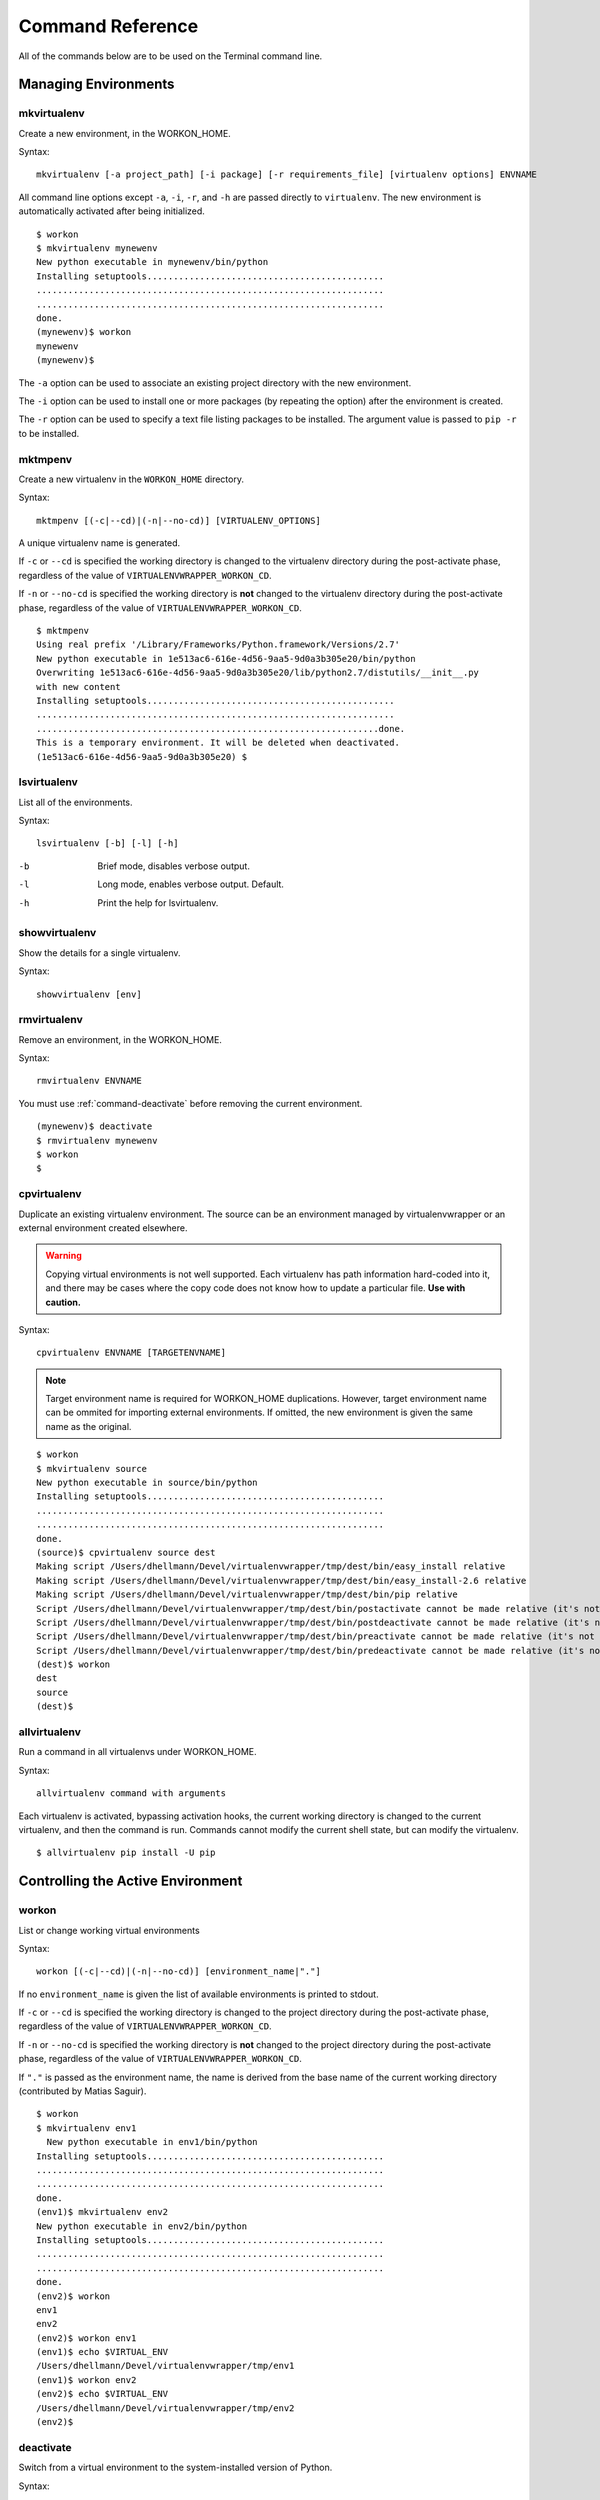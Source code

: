 .. Quick reference documentation for virtualenvwrapper command line functions
    Originally contributed Thursday, May 28, 2009 by Steve Steiner (ssteinerX@gmail.com)

.. _command:

#################
Command Reference
#################

All of the commands below are to be used on the Terminal command line.

=====================
Managing Environments
=====================

.. _command-mkvirtualenv:

mkvirtualenv
------------

Create a new environment, in the WORKON_HOME.

Syntax::

    mkvirtualenv [-a project_path] [-i package] [-r requirements_file] [virtualenv options] ENVNAME

All command line options except ``-a``, ``-i``, ``-r``, and ``-h`` are passed
directly to ``virtualenv``.  The new environment is automatically
activated after being initialized.

::

    $ workon
    $ mkvirtualenv mynewenv
    New python executable in mynewenv/bin/python
    Installing setuptools.............................................
    ..................................................................
    ..................................................................
    done.
    (mynewenv)$ workon
    mynewenv
    (mynewenv)$ 

The ``-a`` option can be used to associate an existing project
directory with the new environment.

The ``-i`` option can be used to install one or more packages (by
repeating the option) after the environment is created.

The ``-r`` option can be used to specify a text file listing packages
to be installed. The argument value is passed to ``pip -r`` to be
installed.

.. seealso::

   * :ref:`scripts-premkvirtualenv`
   * :ref:`scripts-postmkvirtualenv`
   * `requirements file format`_

.. _requirements file format: https://pip.pypa.io/en/latest/reference/pip_install/#requirements-file-format

.. _command-mktmpenv:

mktmpenv
--------

Create a new virtualenv in the ``WORKON_HOME`` directory.

Syntax::

    mktmpenv [(-c|--cd)|(-n|--no-cd)] [VIRTUALENV_OPTIONS]

A unique virtualenv name is generated.

If ``-c`` or ``--cd`` is specified the working directory is changed to
the virtualenv directory during the post-activate phase, regardless of
the value of ``VIRTUALENVWRAPPER_WORKON_CD``.

If ``-n`` or ``--no-cd`` is specified the working directory is **not**
changed to the virtualenv directory during the post-activate phase,
regardless of the value of ``VIRTUALENVWRAPPER_WORKON_CD``.

::

    $ mktmpenv
    Using real prefix '/Library/Frameworks/Python.framework/Versions/2.7'
    New python executable in 1e513ac6-616e-4d56-9aa5-9d0a3b305e20/bin/python
    Overwriting 1e513ac6-616e-4d56-9aa5-9d0a3b305e20/lib/python2.7/distutils/__init__.py 
    with new content
    Installing setuptools...............................................
    ....................................................................
    .................................................................done.
    This is a temporary environment. It will be deleted when deactivated.
    (1e513ac6-616e-4d56-9aa5-9d0a3b305e20) $

.. _command-lsvirtualenv:

lsvirtualenv
------------

List all of the environments.

Syntax::

    lsvirtualenv [-b] [-l] [-h]

-b
  Brief mode, disables verbose output.
-l
  Long mode, enables verbose output.  Default.
-h
  Print the help for lsvirtualenv.

.. seealso::

   * :ref:`scripts-get_env_details`

.. _command-showvirtualenv:

showvirtualenv
--------------

Show the details for a single virtualenv.

Syntax::

    showvirtualenv [env]

.. seealso::

   * :ref:`scripts-get_env_details`

.. _command-rmvirtualenv:

rmvirtualenv
------------

Remove an environment, in the WORKON_HOME.

Syntax::

    rmvirtualenv ENVNAME

You must use :ref:`command-deactivate` before removing the current
environment.

::

    (mynewenv)$ deactivate
    $ rmvirtualenv mynewenv
    $ workon
    $

.. seealso::

   * :ref:`scripts-prermvirtualenv`
   * :ref:`scripts-postrmvirtualenv`

.. _command-cpvirtualenv:

cpvirtualenv
------------

Duplicate an existing virtualenv environment. The source can be an
environment managed by virtualenvwrapper or an external environment
created elsewhere.

.. warning::

   Copying virtual environments is not well supported. Each virtualenv
   has path information hard-coded into it, and there may be cases
   where the copy code does not know how to update a particular
   file. **Use with caution.**

Syntax::

    cpvirtualenv ENVNAME [TARGETENVNAME]

.. note::

  Target environment name is required for WORKON_HOME
  duplications. However, target environment name can be ommited for
  importing external environments. If omitted, the new environment is
  given the same name as the original.

::

    $ workon 
    $ mkvirtualenv source
    New python executable in source/bin/python
    Installing setuptools.............................................
    ..................................................................
    ..................................................................
    done.
    (source)$ cpvirtualenv source dest
    Making script /Users/dhellmann/Devel/virtualenvwrapper/tmp/dest/bin/easy_install relative
    Making script /Users/dhellmann/Devel/virtualenvwrapper/tmp/dest/bin/easy_install-2.6 relative
    Making script /Users/dhellmann/Devel/virtualenvwrapper/tmp/dest/bin/pip relative
    Script /Users/dhellmann/Devel/virtualenvwrapper/tmp/dest/bin/postactivate cannot be made relative (it's not a normal script that starts with #!/Users/dhellmann/Devel/virtualenvwrapper/tmp/dest/bin/python)
    Script /Users/dhellmann/Devel/virtualenvwrapper/tmp/dest/bin/postdeactivate cannot be made relative (it's not a normal script that starts with #!/Users/dhellmann/Devel/virtualenvwrapper/tmp/dest/bin/python)
    Script /Users/dhellmann/Devel/virtualenvwrapper/tmp/dest/bin/preactivate cannot be made relative (it's not a normal script that starts with #!/Users/dhellmann/Devel/virtualenvwrapper/tmp/dest/bin/python)
    Script /Users/dhellmann/Devel/virtualenvwrapper/tmp/dest/bin/predeactivate cannot be made relative (it's not a normal script that starts with #!/Users/dhellmann/Devel/virtualenvwrapper/tmp/dest/bin/python)
    (dest)$ workon 
    dest
    source
    (dest)$ 

.. seealso::

   * :ref:`scripts-precpvirtualenv`
   * :ref:`scripts-postcpvirtualenv`
   * :ref:`scripts-premkvirtualenv`
   * :ref:`scripts-postmkvirtualenv`

.. _command-allvirtualenv:

allvirtualenv
-------------

Run a command in all virtualenvs under WORKON_HOME.

Syntax::

    allvirtualenv command with arguments

Each virtualenv is activated, bypassing activation hooks, the current
working directory is changed to the current virtualenv, and then the
command is run. Commands cannot modify the current shell state, but
can modify the virtualenv.

::

  $ allvirtualenv pip install -U pip


==================================
Controlling the Active Environment
==================================

.. _command-workon:

workon
------

List or change working virtual environments

Syntax::

    workon [(-c|--cd)|(-n|--no-cd)] [environment_name|"."]

If no ``environment_name`` is given the list of available environments
is printed to stdout.

If ``-c`` or ``--cd`` is specified the working directory is changed to
the project directory during the post-activate phase, regardless of
the value of ``VIRTUALENVWRAPPER_WORKON_CD``.

If ``-n`` or ``--no-cd`` is specified the working directory is **not**
changed to the project directory during the post-activate phase,
regardless of the value of ``VIRTUALENVWRAPPER_WORKON_CD``.

If ``"."`` is passed as the environment name, the name is derived from
the base name of the current working directory (contributed by Matias
Saguir).

::

    $ workon 
    $ mkvirtualenv env1
      New python executable in env1/bin/python
    Installing setuptools.............................................
    ..................................................................
    ..................................................................
    done.
    (env1)$ mkvirtualenv env2
    New python executable in env2/bin/python
    Installing setuptools.............................................
    ..................................................................
    ..................................................................
    done.
    (env2)$ workon 
    env1
    env2
    (env2)$ workon env1
    (env1)$ echo $VIRTUAL_ENV
    /Users/dhellmann/Devel/virtualenvwrapper/tmp/env1
    (env1)$ workon env2
    (env2)$ echo $VIRTUAL_ENV
    /Users/dhellmann/Devel/virtualenvwrapper/tmp/env2
    (env2)$ 


.. seealso::

   * :ref:`scripts-predeactivate`
   * :ref:`scripts-postdeactivate`
   * :ref:`scripts-preactivate`
   * :ref:`scripts-postactivate`
   * :ref:`variable-VIRTUALENVWRAPPER_WORKON_CD`

.. _command-deactivate:

deactivate
----------

Switch from a virtual environment to the system-installed version of
Python.

Syntax::

    deactivate

.. note::

    This command is actually part of virtualenv, but is wrapped to
    provide before and after hooks, just as workon does for activate.

::

    $ workon 
    $ echo $VIRTUAL_ENV

    $ mkvirtualenv env1
    New python executable in env1/bin/python
    Installing setuptools.............................................
    ..................................................................
    ..................................................................
    done.
    (env1)$ echo $VIRTUAL_ENV
    /Users/dhellmann/Devel/virtualenvwrapper/tmp/env1
    (env1)$ deactivate
    $ echo $VIRTUAL_ENV

    $ 

.. seealso::

   * :ref:`scripts-predeactivate`
   * :ref:`scripts-postdeactivate`

==================================
Quickly Navigating to a virtualenv
==================================

There are two functions to provide shortcuts to navigate into the
currently-active virtualenv.

cdvirtualenv
------------

Change the current working directory to ``$VIRTUAL_ENV``.

Syntax::

    cdvirtualenv [subdir]

Calling ``cdvirtualenv`` changes the current working directory to the
top of the virtualenv (``$VIRTUAL_ENV``).  An optional argument is
appended to the path, allowing navigation directly into a
subdirectory.

::

    $ mkvirtualenv env1
    New python executable in env1/bin/python
    Installing setuptools.............................................
    ..................................................................
    ..................................................................
    done.
    (env1)$ echo $VIRTUAL_ENV
    /Users/dhellmann/Devel/virtualenvwrapper/tmp/env1
    (env1)$ cdvirtualenv
    (env1)$ pwd
    /Users/dhellmann/Devel/virtualenvwrapper/tmp/env1
    (env1)$ cdvirtualenv bin
    (env1)$ pwd
    /Users/dhellmann/Devel/virtualenvwrapper/tmp/env1/bin

cdsitepackages
--------------

Change the current working directory to the ``site-packages`` for
``$VIRTUAL_ENV``.

Syntax::

    cdsitepackages [subdir]

Because the exact path to the site-packages directory in the
virtualenv depends on the version of Python, ``cdsitepackages`` is
provided as a shortcut for ``cdvirtualenv
lib/python${pyvers}/site-packages``. An optional argument is also
allowed, to specify a directory hierarchy within the ``site-packages``
directory to change into.

::

    $ mkvirtualenv env1
    New python executable in env1/bin/python
    Installing setuptools.............................................
    ..................................................................
    ..................................................................
    done.
    (env1)$ echo $VIRTUAL_ENV
    /Users/dhellmann/Devel/virtualenvwrapper/tmp/env1
    (env1)$ cdsitepackages PyMOTW/bisect/
    (env1)$ pwd
    /Users/dhellmann/Devel/virtualenvwrapper/tmp/env1/lib/python2.6/site-packages/PyMOTW/bisect

lssitepackages
--------------

Calling ``lssitepackages`` shows the content of the ``site-packages``
directory of the currently-active virtualenv.

Syntax::

    lssitepackages

::

    $ mkvirtualenv env1
    New python executable in env1/bin/python
    Installing setuptools.............................................
    ..................................................................
    ..................................................................
    done.
    (env1)$ $ workon env1
    (env1)$ lssitepackages 
    setuptools-0.6.10-py2.6.egg     pip-0.6.3-py2.6.egg
    easy-install.pth                setuptools.pth

===============
Path Management
===============

.. _command-add2virtualenv:

add2virtualenv
--------------

Adds the specified directories to the Python path for the
currently-active virtualenv.

Syntax::

    add2virtualenv directory1 directory2 ...

Sometimes it is desirable to share installed packages that are not in
the system ``site-packages`` directory and which should not be
installed in each virtualenv.  One possible solution is to symlink the
source into the environment ``site-packages`` directory, but it is
also easy to add extra directories to the PYTHONPATH by including them
in a ``.pth`` file inside ``site-packages`` using ``add2virtualenv``.

1. Check out the source for a big project, such as Django.
2. Run: ``add2virtualenv path_to_source``.
3. Run: ``add2virtualenv``.
4. A usage message and list of current "extra" paths is printed.
5. Use option ``-d`` to remove the added path.

The directory names are added to a path file named
``_virtualenv_path_extensions.pth`` inside the site-packages directory
for the environment.

*Based on a contribution from James Bennett and Jannis Leidel.*

.. _command-toggleglobalsitepackages:

toggleglobalsitepackages
------------------------

Controls whether the active virtualenv will access the packages in the
global Python ``site-packages`` directory.

Syntax::

    toggleglobalsitepackages [-q]

Outputs the new state of the virtualenv. Use the ``-q`` switch to turn off all
output.

::

    $ mkvirtualenv env1
    New python executable in env1/bin/python
    Installing setuptools.............................................
    ..................................................................
    ..................................................................
    done.
    (env1)$ toggleglobalsitepackages
    Disabled global site-packages
    (env1)$ toggleglobalsitepackages
    Enabled global site-packages
    (env1)$ toggleglobalsitepackages -q
    (env1)$

============================
Project Directory Management
============================

.. seealso::

   :ref:`project-management`

.. _command-mkproject:

mkproject
---------

Create a new virtualenv in the WORKON_HOME and project directory in
PROJECT_HOME.

Syntax::

    mkproject [-f|--force] [-t template] [virtualenv_options] ENVNAME

-f, --force    Create the virtualenv even if the project directory
               already exists

The template option may be repeated to have several templates used to
create a new project.  The templates are applied in the order named on
the command line.  All other options are passed to ``mkvirtualenv`` to
create a virtual environment with the same name as the project.

::

    $ mkproject myproj
    New python executable in myproj/bin/python
    Installing setuptools.............................................
    ..................................................................
    ..................................................................
    done.
    Creating /Users/dhellmann/Devel/myproj
    (myproj)$ pwd
    /Users/dhellmann/Devel/myproj
    (myproj)$ echo $VIRTUAL_ENV
    /Users/dhellmann/Envs/myproj
    (myproj)$ 

.. seealso::

  * :ref:`scripts-premkproject`
  * :ref:`scripts-postmkproject`

.. _command-setvirtualenvproject:

setvirtualenvproject
--------------------

Bind an existing virtualenv to an existing project.

Syntax::

  setvirtualenvproject [virtualenv_path project_path]

The arguments to ``setvirtualenvproject`` are the full paths to the
virtualenv and project directory.  An association is made so that when
``workon`` activates the virtualenv the project is also activated.

::

    $ mkproject myproj
    New python executable in myproj/bin/python
    Installing setuptools.............................................
    ..................................................................
    ..................................................................
    done.
    Creating /Users/dhellmann/Devel/myproj
    (myproj)$ mkvirtualenv myproj_new_libs
    New python executable in myproj/bin/python
    Installing setuptools.............................................
    ..................................................................
    ..................................................................
    done.
    Creating /Users/dhellmann/Devel/myproj
    (myproj_new_libs)$ setvirtualenvproject $VIRTUAL_ENV $(pwd)

When no arguments are given, the current virtualenv and current
directory are assumed.

Any number of virtualenvs can refer to the same project directory,
making it easy to switch between versions of Python or other
dependencies for testing.

.. _command-cdproject:

cdproject
---------

Change the current working directory to the one specified as the
project directory for the active virtualenv.

Syntax::

  cdproject

===========================
Managing Installed Packages
===========================

.. _command-wipeenv:

wipeenv
-------

Remove all of the installed third-party packages in the current
virtualenv.

Syntax::

  wipeenv


==============
Other Commands
==============

.. _command-virtualenvwrapper:

virtualenvwrapper
-----------------

Print a list of commands and their descriptions as basic help output.

Syntax::

  virtualenvwrapper
